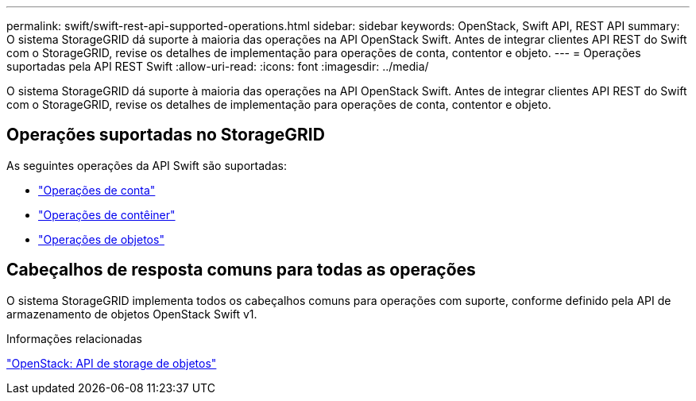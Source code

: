 ---
permalink: swift/swift-rest-api-supported-operations.html 
sidebar: sidebar 
keywords: OpenStack, Swift API, REST API 
summary: O sistema StorageGRID dá suporte à maioria das operações na API OpenStack Swift. Antes de integrar clientes API REST do Swift com o StorageGRID, revise os detalhes de implementação para operações de conta, contentor e objeto. 
---
= Operações suportadas pela API REST Swift
:allow-uri-read: 
:icons: font
:imagesdir: ../media/


[role="lead"]
O sistema StorageGRID dá suporte à maioria das operações na API OpenStack Swift. Antes de integrar clientes API REST do Swift com o StorageGRID, revise os detalhes de implementação para operações de conta, contentor e objeto.



== Operações suportadas no StorageGRID

As seguintes operações da API Swift são suportadas:

* link:account-operations.html["Operações de conta"]
* link:container-operations.html["Operações de contêiner"]
* link:object-operations.html["Operações de objetos"]




== Cabeçalhos de resposta comuns para todas as operações

O sistema StorageGRID implementa todos os cabeçalhos comuns para operações com suporte, conforme definido pela API de armazenamento de objetos OpenStack Swift v1.

.Informações relacionadas
http://docs.openstack.org/developer/swift/api/object_api_v1_overview.html["OpenStack: API de storage de objetos"^]
